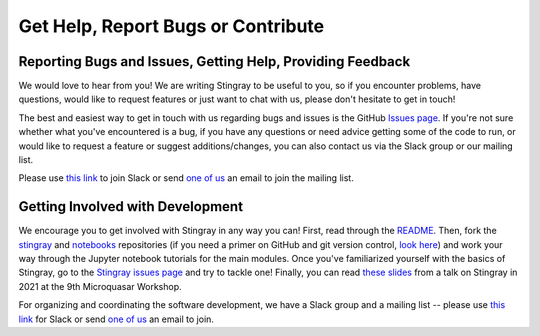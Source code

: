 ===================================
Get Help, Report Bugs or Contribute
===================================

Reporting Bugs and Issues, Getting Help, Providing Feedback
===========================================================

We would love to hear from you!
We are writing Stingray to be useful to you, so if you encounter problems, have questions, would like to request features or just want to chat with us, please don't hesitate to get in touch!

The best and easiest way to get in touch with us regarding bugs and issues is the GitHub `Issues page <https://github.com/StingraySoftware/stingray/issues>`_.
If you're not sure whether what you've encountered is a bug, if you have any questions or need advice getting some of the code to run, or would like to request a feature or suggest additions/changes, you can also contact us via the Slack group or our mailing list.

Please use `this link <https://stingray-slack.herokuapp.com>`_ to join Slack or send `one of us <https://github.com/orgs/StingraySoftware/people>`_ an email to join the mailing list.

Getting Involved with Development
=================================

We encourage you to get involved with Stingray in any way you can!
First, read through the `README <https://github.com/StingraySoftware/stingray/blob/master/README.rst>`_.
Then, fork the `stingray <https://github.com/StingraySoftware/stingray>`_ and `notebooks <https://github.com/StingraySoftware/notebooks>`_ repositories (if you need a primer on GitHub and git version control, `look here <https://www.webpagefx.com/blog/web-design/git-tutorials-beginners/>`_) and work your way through the Jupyter notebook tutorials for the main modules.
Once you've familiarized yourself with the basics of Stingray, go to the `Stingray issues page <https://github.com/StingraySoftware/stingray>`_ and try to tackle one!
Finally, you can read `these slides <https://speakerdeck.com/abigailstev/time-series-exploration-with-stingray>`_ from a talk on Stingray in 2021 at the 9th Microquasar Workshop.

For organizing and coordinating the software development, we have a Slack group and a mailing list -- please use `this link <https://stingray-slack.herokuapp.com>`_ for Slack or send `one of us <https://github.com/orgs/StingraySoftware/people>`_ an email to join.
